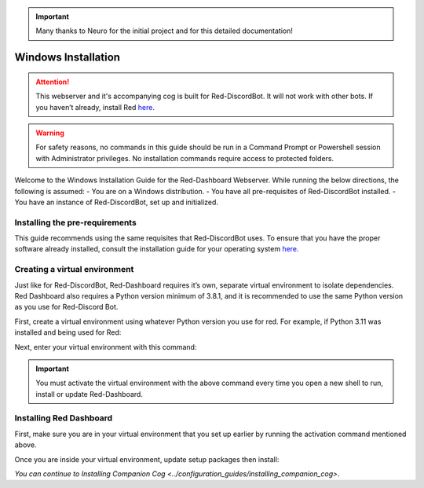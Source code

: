 .. important::

    Many thanks to Neuro for the initial project and for this detailed documentation!

Windows Installation
====================

.. attention::

   This webserver and it's accompanying cog is built for Red-DiscordBot. It will not work with other bots. If you haven’t already, install Red `here <https://docs.discord.red/en/stable/>`__.

.. warning::

   For safety reasons, no commands in this guide should be run in a Command Prompt or Powershell session with Administrator privileges. No installation commands require access to protected folders.

Welcome to the Windows Installation Guide for the Red-Dashboard Webserver. While running the below directions, the following is assumed:
-  You are on a Windows distribution.
-  You have all pre-requisites of Red-DiscordBot installed.
-  You have an instance of Red-DiscordBot, set up and initialized.

Installing the pre-requirements
-------------------------------

This guide recommends using the same requisites that Red-DiscordBot uses. To ensure that you have the proper software already installed, consult the installation guide for your operating system `here <https://docs.discord.red/en/stable/install_guides/index.html>`__.

Creating a virtual environment
------------------------------

Just like for Red-DiscordBot, Red-Dashboard requires it’s own, separate virtual environment to isolate dependencies. Red Dashboard also requires a Python version minimum of 3.8.1, and it is recommended to use the same Python version as you use for Red-Discord Bot.

First, create a virtual environment using whatever Python version you use for red. For example, if Python 3.11 was installed and being used for Red:

.. prompt:: batch

   python -3.11 -m venv "%userprofile%\reddashenv"

Next, enter your virtual environment with this command:

.. prompt:: batch

   "%userprofile%\reddashenv\Scripts\activate.bat"

.. important::

   You must activate the virtual environment with the above command every time you open a new shell to run, install or update Red-Dashboard.

Installing Red Dashboard
------------------------

First, make sure you are in your virtual environment that you set up earlier by running the activation command mentioned above.

Once you are inside your virtual environment, update setup packages then install:

.. prompt:: batch
   :prompts: (reddashenv) C:\\>

   python -m pip install -U pip setuptools wheel
   python -m pip install -U Red-Web-Dashboard

*You can continue to* `Installing Companion Cog <../configuration_guides/installing_companion_cog>`.